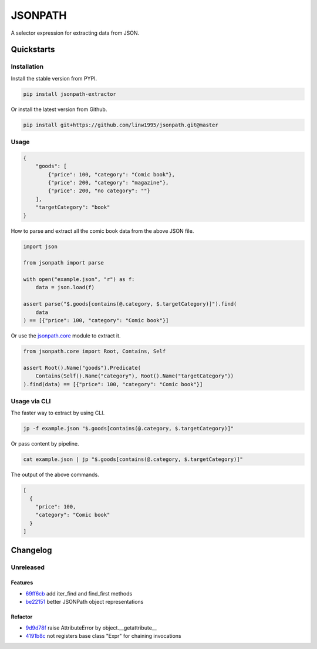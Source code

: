 ========
JSONPATH
========

|license| |Pypi Status| |Python version| |Package version| |PyPI - Downloads|
|GitHub last commit| |Code style: black| |Build Status| |codecov|

A selector expression for extracting data from JSON.

Quickstarts
<<<<<<<<<<<


Installation
~~~~~~~~~~~~

Install the stable version from PYPI.

.. code-block:: shell

    pip install jsonpath-extractor

Or install the latest version from Github.

.. code-block:: shell

    pip install git+https://github.com/linw1995/jsonpath.git@master

Usage
~~~~~

.. code-block:: json

    {
        "goods": [
            {"price": 100, "category": "Comic book"},
            {"price": 200, "category": "magazine"},
            {"price": 200, "no category": ""}
        ],
        "targetCategory": "book"
    }


How to parse and extract all the comic book data from the above JSON file.

.. code-block:: python3

    import json

    from jsonpath import parse

    with open("example.json", "r") as f:
        data = json.load(f)

    assert parse("$.goods[contains(@.category, $.targetCategory)]").find(
        data
    ) == [{"price": 100, "category": "Comic book"}]

Or use the `jsonpath.core <https://jsonpath.readthedocs.io/en/latest/api_core.html>`_ module to extract it.

.. code-block:: python3

    from jsonpath.core import Root, Contains, Self

    assert Root().Name("goods").Predicate(
        Contains(Self().Name("category"), Root().Name("targetCategory"))
    ).find(data) == [{"price": 100, "category": "Comic book"}]


Usage via CLI
~~~~~~~~~~~~~

The faster way to extract by using CLI.

.. code-block:: shell

    jp -f example.json "$.goods[contains(@.category, $.targetCategory)]"

Or pass content by pipeline.

.. code-block:: shell

    cat example.json | jp "$.goods[contains(@.category, $.targetCategory)]"

The output of the above commands.

.. code-block:: json

    [
      {
        "price": 100,
        "category": "Comic book"
      }
    ]

Changelog
<<<<<<<<<

Unreleased
~~~~~~~~~~

Features
********

- 69ff6cb_ add iter_find and find_first methods
- be22151_ better JSONPath object representations

Refactor
********

- 9d9d78f_ raise AttributeError by object.__getattribute__
- 4191b8c_ not registers base class "Expr" for chaining invocations


.. _69ff6cb: https://github.com/linw1995/jsonpath/commit/69ff6cb47a08d3f957224adb163970454b6a1c87
.. _be22151: https://github.com/linw1995/jsonpath/commit/be221513bd8a1821e8007eb1c2d4f10aa6d3f987
.. _9d9d78f: https://github.com/linw1995/jsonpath/commit/9d9d78fd60b7b284c446c06e7102d05decd24c2b
.. _4191b8c: https://github.com/linw1995/jsonpath/commit/4191b8c745871733e58e97be11cdbcd845870484



.. |license| image:: https://img.shields.io/github/license/linw1995/jsonpath.svg
    :target: https://github.com/linw1995/jsonpath/blob/master/LICENSE

.. |Pypi Status| image:: https://img.shields.io/pypi/status/jsonpath-extractor.svg
    :target: https://pypi.org/project/jsonpath-extractor

.. |Python version| image:: https://img.shields.io/pypi/pyversions/jsonpath-extractor.svg
    :target: https://pypi.org/project/jsonpath-extractor

.. |Package version| image:: https://img.shields.io/pypi/v/jsonpath-extractor.svg
    :target: https://pypi.org/project/jsonpath-extractor

.. |PyPI - Downloads| image:: https://img.shields.io/pypi/dm/jsonpath-extractor.svg
    :target: https://pypi.org/project/jsonpath-extractor

.. |GitHub last commit| image:: https://img.shields.io/github/last-commit/linw1995/jsonpath.svg
    :target: https://github.com/linw1995/jsonpath

.. |Code style: black| image:: https://img.shields.io/badge/code%20style-black-000000.svg
    :target: https://github.com/ambv/black

.. |Build Status| image:: https://github.com/linw1995/jsonpath/workflows/Lint&Test/badge.svg
    :target: https://github.com/linw1995/jsonpath/actions?query=workflow%3ALint%26Test

.. |codecov| image:: https://codecov.io/gh/linw1995/jsonpath/branch/master/graph/badge.svg
    :target: https://codecov.io/gh/linw1995/jsonpath
